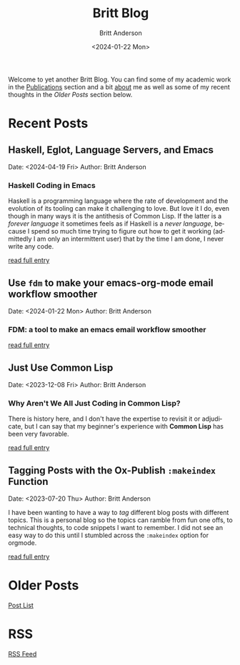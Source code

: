 # -*- org-link-file-path-type: relative; -*-
#+Title: Britt Blog
#+email: britt@b3l.xyz
#+options: timestamp:t title:t toc:nil todo:t |:t
#+date: <2024-01-22 Mon>
#+author: Britt Anderson
#+email: britt@uwaterloo.ca
#+language: en
#+select_tags: export
#+exclude_tags: noexport
#+creator: Emacs 28.2 (Org mode 9.6-pre)

Welcome to yet another Britt Blog. You can find some of my academic work in the [[file:pubs.org][Publications]] section and a bit [[file:about.org][about]] me as well as some of my recent thoughts in the [[* Older Posts][Older Posts]] section below. 


#+begin_src emacs-lisp :exports none :results silent
  (load-file "./../helper-functions.el")
#+end_src

#+begin_src emacs-lisp :exports none :results silent
  (clean-and-refresh-new-posts "./posts/" 4)
#+end_src


* Recent Posts
**  Haskell, Eglot, Language Servers, and Emacs
Date: <2024-04-19 Fri>
Author: Britt Anderson

*** Haskell Coding in Emacs
Haskell is a programming language where the rate of development and the evolution of its tooling can make it challenging to love. But love it I do, even though in many ways it is the antithesis of Common Lisp. If the latter is a /forever language/ it sometimes feels as if Haskell is a /never language/, because I spend so much time trying to figure out how to get it working (admittedly I am only an intermittent user) that by the time I am done, I never write any code.

[[/home/britt/gitRepos/brittAnderson.github.io/raw/posts/2024-04-19-haskell-emacs.org][read full entry]] 

**  Use ~fdm~ to make your emacs-org-mode email workflow smoother
Date: <2024-01-22 Mon>
Author: Britt Anderson

*** FDM: a tool to make an emacs email workflow smoother

[[/home/britt/gitRepos/brittAnderson.github.io/raw/posts/2024-01-22-fdm-for-routing-mail.org][read full entry]] 

**  Just Use Common Lisp
Date: <2023-12-08 Fri>
Author: Britt Anderson

*** Why Aren't We All Just Coding in Common Lisp?
There is history here, and I don't have the expertise to revisit it or adjudicate, but I can say that my beginner's experience with *Common Lisp* has been very favorable.

[[/home/britt/gitRepos/brittAnderson.github.io/raw/posts/2023-12-08-use-common-lisp.org][read full entry]] 

**  Tagging Posts with the Ox-Publish =:makeindex= Function
Date: <2023-07-20 Thu>
Author: Britt Anderson

I have been wanting to have a way to /tag/ different blog posts with different topics. This is a personal blog so the topics can ramble from fun one offs, to technical thoughts, to code snippets I want to remember. I did not see an easy way to do this until I stumbled across the =:makeindex= option for orgmode.

[[/home/britt/gitRepos/brittAnderson.github.io/raw/posts/2023-07-20-make-an-org-publish-index.org][read full entry]] 


* Older Posts
[[file:posts.org][Post List]]

* RSS
[[https://brittanderson.github.io/posts/sitemap.xml][RSS Feed]]
